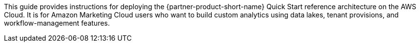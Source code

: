 This guide provides instructions for deploying the {partner-product-short-name} Quick Start reference architecture on the AWS Cloud. It is for Amazon Marketing Cloud users who want to build custom analytics using data lakes, tenant provisions, and workflow-management features.